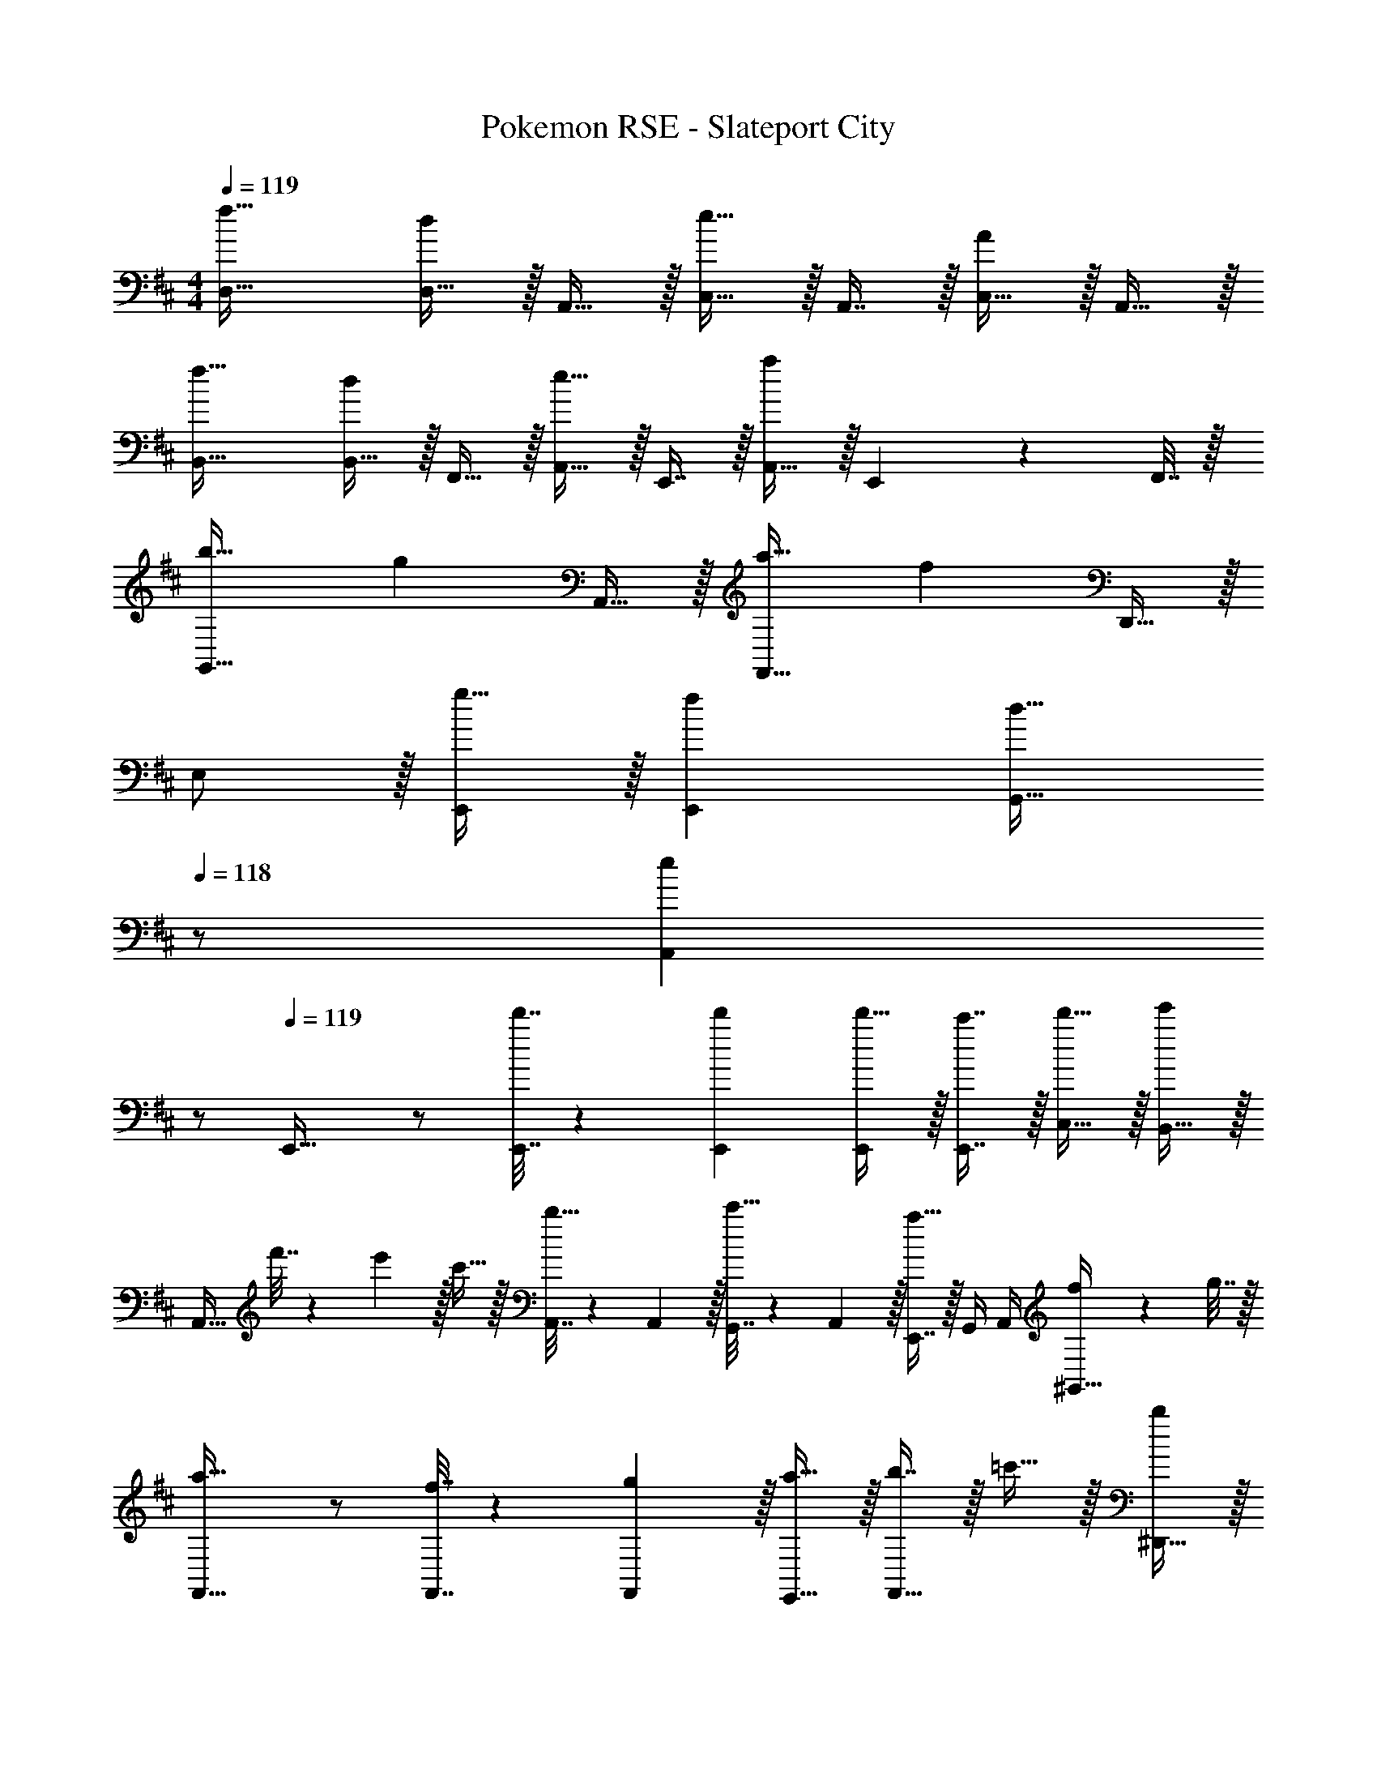 X: 1
T: Pokemon RSE - Slateport City
Z: ABC Generated by Starbound Composer
L: 1/4
M: 4/4
Q: 1/4=119
K: D
[f33/32D,33/32] [D,15/32d] z/32 A,,15/32 z/32 [C,15/32e31/32] z/32 A,,7/16 z/32 [C,15/32A] z/32 A,,15/32 z/32 
[f33/32B,,33/32] [B,,15/32d] z/32 F,,15/32 z/32 [A,,15/32e31/32] z/32 E,,7/16 z/32 [A,,15/32a] z/32 E,,2/9 z/36 F,,7/32 z/32 
[b33/32G,,49/32] [z/g] A,,15/32 z/32 [a31/32F,,47/32] [z/f] D,,15/32 z/32 
E,/ z/32 [g15/32E,,/] z/32 [fE,,] [z15/32d31/32G,,31/32] 
Q: 1/4=118
z/ [z/eA,,] 
Q: 1/4=117
z/ 
Q: 1/4=119
E,,33/32 z/ [d'7/32E,,7/32] z/36 [d'73/288E,,73/288] [d'15/32E,,/] z/32 [c'7/16E,,7/16] z/32 [d'15/32C,15/32] z/32 [B,,15/32e'] z/32 
[z17/32A,,33/32] f'7/32 z/36 e'2/9 z/32 c'15/32 z/32 [A,,7/32b15/32] z/36 A,,2/9 z/32 [G,,7/32c'15/32] z/36 A,,2/9 z/32 [E,,7/16a31/32] z/32 G,,/4 A,,/4 [f2/9^G,,15/32] z/36 g7/32 z/32 
[F,,33/32a49/32] z/ [f7/32F,,7/32] z/36 [g2/9F,,65/252] z/32 [a15/32E,,15/32] z/32 [b7/16F,,31/32] z/32 =c'15/32 z/32 [^D,,15/32b] z/32 
[z17/32F,,33/32] c'7/32 z/36 b2/9 z/32 a15/32 z/32 [F,,7/32g15/32] z/36 [z73/288F,,65/252] D,,15/32 z/32 [F,,7/16f31/32] z/32 ^A,,/4 B,,/4 [g15/32^E,,15/32] z/32 
[e33/32=E,,33/32] z/ [e7/32E,,7/32] z/36 [e73/288E,,73/288] [e15/32E,,15/32] z/32 [g7/16=D,,31/32] z/32 e'15/32 z/32 [d'15/32^D,,15/32] z/32 
[^c'/E,,33/32] z/32 b15/32 z/32 c'15/32 z/32 [E,,7/32a47/32] z/36 [z73/288E,,65/252] =A,,/ A,,31/32 [^e2/9=G,,15/32] z/36 g7/32 z/32 
[^A,,33/32a49/32] z/ [a7/32A,,7/32] z/36 [a73/288A,,65/252] [a15/32E,,15/32] z/32 [D,7/16g31/32] z17/32 [=e2/9B,,15/32] z/36 g7/32 z/32 
[=A,,33/32a4] z/ A,,7/32 z/36 [z73/288A,,65/252] G,,15/32 z/32 A,,7/16 z/32 G,,/4 A,,/4 ^E,,15/32 z/32 
=E,,33/32 z/ E,,7/32 z/36 E,,73/288 [g'15/32E,,/] z/32 [f'7/16E,,7/16] z/32 [e'15/32C,15/32] z/32 [B,,15/32f'] z/32 
[z17/32A,,33/32] g'7/32 z/36 f'2/9 z/32 [z/e'] A,,7/32 z/36 [z73/288A,,65/252] [G,,15/32c'31/32] z/32 [z15/32A,,31/32] e'15/32 z/32 [G,,15/32f'65/32] z/32 
F,,33/32 z/ [f'7/32F,,7/32] z/36 [f'73/288F,,65/252] [f'15/32E,,15/32] z/32 [g'7/16F,,31/32] z/32 a'15/32 z/32 [E,,15/32g'] z/32 
[z17/32F,,33/32] a'7/32 z/36 g'2/9 z/32 [z/f'] F,,7/32 z/36 [z73/288F,,65/252] [E,,15/32e'31/32] 
Q: 1/4=118
z/32 [z15/32F,,31/32] [z/f'] 
Q: 1/4=117
[z/^E,,17/32] 
Q: 1/4=119
[=C,17/32g'7/9] [z71/288C,/] f'2/9 z/32 C,/ [C,/e'79/32] C,/ [z15/32C,49/96] B,/4 =C/4 [z/C,17/32] 
[^C,17/32g'7/9] [z71/288C,/] f'2/9 z/32 C,/ [C,/e'63/32] [z15/32C,/] 
Q: 1/4=118
z/32 [z15/32C,49/96] C/4 ^C/4 
Q: 1/4=117
[^d'2/9B,17/32] z/36 [z/4e'13/4] 
Q: 1/4=119
A,17/32 A,/ A,/ A,/ [z15/32A,/] 
Q: 1/4=118
z/32 A,15/32 A,/ 
Q: 1/4=117
A,/ 
Q: 1/4=119
[a33/32A,33/32] [A,/g] A,7/32 z/36 [z73/288A,65/252] [G,15/32f31/32] z/32 A,7/16 z/32 [G,/4g] A,/4 E,15/32 z/32 
[A33/32f33/32D,33/32] [D,15/32Fd] z/32 A,,15/32 z/32 [C,15/32A31/32e31/32] z/32 A,,7/16 z/32 [C,15/32CA] z/32 A,,15/32 z/32 
[B33/32f33/32B,,33/32] [B,,15/32Fd] z/32 F,,15/32 z/32 [A,,15/32A31/32e31/32] z/32 F,,7/16 z/32 [A,,15/32da] z/32 F,,15/32 z/32 
[d33/32b33/32G,,49/32] [z/Bg] A,,15/32 z/32 [c31/32a31/32F,,47/32] [z/Af] =D,,15/32 z/32 
[^G,,5/18B,33/32G33/32] z/72 A,,23/96 =E,,/ [E,,15/32CF] z/32 ^D,,15/32 z/32 [A,,15/32B,31/32D31/32] z/32 E,,7/32 A,,/4 [CEC,] 
[A33/32d33/32f33/32=D,,33/32D,33/32] [D,,15/32D,/FAd] z/32 [E,,15/32E,/] z/32 [C,,/C,/A31/32c31/32e31/32] [z15/32C,,31/32C,31/32] [z/CEA] [A,,,15/32A,,/] z/32 
[B33/32d33/32f33/32B,,,33/32B,,33/32] [B,,,15/32B,,/FBd] z/32 [D,,15/32D,/] z/32 [A,,,/A,,/A31/32c31/32e31/32] [z15/32A,,,31/32A,,31/32] [z/dfa] [F,,,15/32F,,/] z/32 
[d33/32g33/32b33/32G,,,33/32=G,,33/32] [G,,,15/32G,,/Beg] z/32 [A,,,15/32A,,/] z/32 [F,,,/F,,/c31/32f31/32a31/32] [z15/32F,,,31/32F,,31/32] [z/Adf] [D,,,15/32D,,/] z/32 
[E,,,17/32E,,17/32B33/32d33/32g33/32] [E,,,/E,,/] [AcfE,,,E,,] [F31/32A31/32d31/32G,,,31/32G,,31/32] [A,,,15/32A,,/Gce] z/32 [G,,,2/9G,,/4] z/36 [^G,,,7/32^G,,/4] z/32 
[A,,/g33/32] z/32 E,,/ [fE,,] [z15/32d31/32=G,,31/32] 
Q: 1/4=118
z/ [z/eA,,] 
Q: 1/4=117
z/ 
Q: 1/4=119
E,,/ z/32 [G15/32G,,/] z/32 [FG,,] [D31/32^G,,31/32] [EA,,] 
^A,,33/32 z/ A,,7/32 z/36 [z73/288A,,65/252] [^e15/32^E,,/] z/32 [=e7/16E,,7/16] z/32 [^e15/32A,,15/32] z/32 [g15/32E,,15/32] z/32 
[=d'33/32=A,,33/32] =c'15/32 z/32 [A,,7/32^a31/32] z/36 [z73/288A,,65/252] =E,,/ [z15/32E,,49/96c'47/32] G,,/4 A,,/4 E,,15/32 z/32 
[G,,33/32a49/32] z/ [G,,7/32^g31/32] z/36 [z73/288G,,65/252] ^D,,/ [=g7/16D,,7/16] z/32 [^g15/32G,,15/32] z/32 [c'15/32D,,15/32] z/32 
[=G,,33/32b193/32] z/ G,,7/32 z/36 [z73/288G,,65/252] =D,,/ D,,7/16 z/32 G,,15/32 z/32 D,,15/32 z/32 
^A,,33/32 z/ A,,7/32 z/36 [z73/288A,,65/252] [c'15/32^E,,/] z/32 [b7/16E,,49/96] z/32 [c'15/32A,,] z/32 d'15/32 z/32 
[e'33/32=C,33/32] d'15/32 z/32 [C,7/32c'31/32] z/36 [z73/288C,65/252] G,,/ [z15/32G,,49/96=g47/32] B,,/4 C,/4 G,,15/32 z/32 
[c'/=A,,17/32] z/32 [b15/32A,,/] z/32 [=a15/32A,,/] z/32 [A,,/b31/32] A,,/ [c'7/16A,,7/16] z/32 [A,15/32g] z/32 A,,/ 
[f/A,,17/32] z/32 [e15/32A,,/] z/32 [f15/32A,,/] z/32 [g15/32A,,15/32] z/32 [^g15/32D,/] z/32 [a7/16D,7/16] z/32 [^a15/32D15/32] z/32 [d15/32=C15/32] z/32 
K: E
[g33/32E,49/32] [z/=e] E,15/32 z/32 [f31/32D,47/32] [z/B] D,15/32 z/32 
[g33/32^C,49/32] [z/e] C,15/32 z/32 [f31/32B,,47/32] [z/b] B,,15/32 z/32 
[^c'33/32A,,49/32] [z/=a] A,,15/32 z/32 [b31/32^G,,47/32] [z/g] G,,15/32 z/32 
F,/ z/32 [A15/32F,,/] z/32 [GF,,] [z7/32=D31/32^^F,,31/32] 
Q: 1/4=118
z/ 
Q: 1/4=117
z/4 
Q: 1/4=116
[z/EA,,] 
Q: 1/4=115
z/ 
K: D
[z/4A33/32f33/32D,33/32] 
Q: 1/4=119
z25/32 [D,15/32Fd] z/32 A,,15/32 z/32 [C,15/32A31/32e31/32] z/32 A,,7/16 z/32 [C,15/32^CA] z/32 A,,15/32 z/32 
[B33/32f33/32B,,33/32] [B,,15/32Fd] z/32 ^F,,15/32 z/32 [A,,15/32A31/32e31/32] z/32 =E,,7/16 z/32 [A,,15/32da] z/32 E,,2/9 z/36 F,,7/32 z/32 
[d33/32b33/32=G,,49/32] [z/B=g] A,,15/32 z/32 [d31/32a31/32F,,47/32] [z/Af] D,,15/32 z/32 
E,/ z/32 [B15/32g/E,,/] z/32 [AfE,,] [z15/32F31/32d31/32G,,31/32] 
Q: 1/4=118
z/ [z/GeA,,] 
Q: 1/4=117
z/ 
Q: 1/4=119
E,,33/32 z/ [d'7/32E,,7/32] z/36 [d'73/288E,,73/288] [d'15/32E,,/] z/32 [c'7/16E,,7/16] z/32 [d'15/32C,15/32] z/32 [B,,15/32e'] z/32 
[z17/32A,,33/32] f'7/32 z/36 e'2/9 z/32 c'15/32 z/32 [A,,7/32b15/32] z/36 A,,2/9 z/32 [G,,7/32c'15/32] z/36 A,,2/9 z/32 [E,,7/16a31/32] z/32 G,,/4 A,,/4 [f2/9^G,,15/32] z/36 g7/32 z/32 
[F,,33/32a49/32] z/ [f7/32F,,7/32] z/36 [g2/9F,,65/252] z/32 [a15/32E,,15/32] z/32 [b7/16F,,31/32] z/32 =c'15/32 z/32 [^D,,15/32b] z/32 
[z17/32F,,33/32] c'7/32 z/36 b2/9 z/32 a15/32 z/32 [F,,7/32g15/32] z/36 [z73/288F,,65/252] D,,15/32 z/32 [F,,7/16f31/32] z/32 ^A,,/4 B,,/4 [g15/32^E,,15/32] z/32 
[e33/32=E,,33/32] z/ [e7/32E,,7/32] z/36 [e73/288E,,73/288] [e15/32E,,15/32] z/32 [g7/16=D,,31/32] z/32 e'15/32 z/32 [d'15/32^D,,15/32] z/32 
[^c'/E,,33/32] z/32 b15/32 z/32 c'15/32 z/32 [E,,7/32a47/32] z/36 [z73/288E,,65/252] =A,,/ A,,31/32 [^e2/9=G,,15/32] z/36 g7/32 z/32 
[^A,,33/32a49/32] z/ [a7/32A,,7/32] z/36 [a73/288A,,65/252] [a15/32E,,15/32] z/32 [D,7/16g31/32] z17/32 [=e2/9B,,15/32] z/36 g7/32 z/32 
[=A,,33/32a4] z/ A,,7/32 z/36 [z73/288A,,65/252] G,,15/32 z/32 A,,7/16 z/32 G,,/4 A,,/4 ^E,,15/32 z/32 
=E,,33/32 z/ E,,7/32 z/36 E,,73/288 [g'15/32E,,/] z/32 [f'7/16E,,7/16] z/32 [e'15/32C,15/32] z/32 [B,,15/32f'] z/32 
[z17/32A,,33/32] g'7/32 z/36 f'2/9 z/32 [z/e'] A,,7/32 z/36 [z73/288A,,65/252] [G,,15/32c'31/32] z/32 [z15/32A,,31/32] e'15/32 z/32 [G,,15/32f'65/32] z/32 
F,,33/32 z/ [f'7/32F,,7/32] z/36 [f'73/288F,,65/252] [f'15/32E,,15/32] z/32 [g'7/16F,,31/32] z/32 a'15/32 z/32 [E,,15/32g'] z/32 
[z17/32F,,33/32] a'7/32 z/36 g'2/9 z/32 [z/f'] F,,7/32 z/36 [z73/288F,,65/252] [E,,15/32e'31/32] 
Q: 1/4=118
z/32 [z15/32F,,31/32] [z/f'] 
Q: 1/4=117
[z/^E,,17/32] 
Q: 1/4=119
[=C,17/32g'7/9] [z71/288C,/] f'2/9 z/32 C,/ [C,/e'79/32] C,/ [z15/32C,49/96] B,/4 =C/4 [z/C,17/32] 
[^C,17/32g'7/9] [z71/288C,/] f'2/9 z/32 C,/ [C,/e'63/32] [z15/32C,/] 
Q: 1/4=118
z/32 [z15/32C,49/96] C/4 ^C/4 
Q: 1/4=117
[^d'2/9B,17/32] z/36 [z/4e'13/4] 
Q: 1/4=119
A,17/32 A,/ A,/ A,/ [z15/32A,/] 
Q: 1/4=118
z/32 A,15/32 A,/ 
Q: 1/4=117
A,/ 
Q: 1/4=119
[a33/32A,33/32] [A,/g] A,7/32 z/36 [z73/288A,65/252] [G,15/32f31/32] z/32 A,7/16 z/32 [G,/4g] A,/4 E,15/32 z/32 
[A33/32d33/32f33/32=D,,33/32D,33/32] [D,,15/32D,/FAd] z/32 [=E,,15/32E,/] z/32 [C,,/C,/A31/32c31/32e31/32] [z15/32C,,31/32C,31/32] [z/CEA] [A,,,15/32A,,/] z/32 
[B33/32d33/32f33/32B,,,33/32B,,33/32] [B,,,15/32B,,/FBd] z/32 [D,,15/32D,/] z/32 [A,,,/A,,/A31/32c31/32e31/32] [z15/32A,,,31/32A,,31/32] [z/dfa] [F,,,15/32F,,/] z/32 
[d33/32g33/32b33/32=G,,,33/32G,,33/32] [G,,,15/32G,,/Beg] z/32 [A,,,15/32A,,/] z/32 [F,,,/F,,/c31/32f31/32a31/32] [z15/32F,,,31/32F,,31/32] [z/Adf] [D,,,15/32D,,/] z/32 
[E,,,17/32E,,17/32B33/32d33/32g33/32] [E,,,/E,,/] [AcfE,,,E,,] [F31/32A31/32d31/32G,,,31/32G,,31/32] [A,,,15/32A,,/Gce] z/32 [G,,,2/9G,,/4] z/36 [^G,,,7/32^G,,/4] z/32 
[G,,5/18E33/32G33/32] z/72 A,,23/96 E,,/ [E,,15/32DF] z/32 ^D,,15/32 z/32 [A,,15/32B,31/32D31/32] z/32 E,,7/32 A,,/4 [CEC,] 
E,,/ z/32 [G15/32=G,,/] z/32 [FG,,] [D31/32^G,,31/32] [EA,,] 
^A,,33/32 z/ A,,7/32 z/36 [z73/288A,,65/252] [^e15/32^E,,/] z/32 [=e7/16E,,7/16] z/32 [^e15/32A,,15/32] z/32 [g15/32E,,15/32] z/32 
[=d'33/32=A,,33/32] =c'15/32 z/32 [A,,7/32^a31/32] z/36 [z73/288A,,65/252] =E,,/ [z15/32E,,49/96c'47/32] G,,/4 A,,/4 E,,15/32 z/32 
[G,,33/32a49/32] z/ [G,,7/32^g31/32] z/36 [z73/288G,,65/252] D,,/ [=g7/16D,,7/16] z/32 [^g15/32G,,15/32] z/32 [c'15/32D,,15/32] z/32 
[=G,,33/32b193/32] z/ G,,7/32 z/36 [z73/288G,,65/252] =D,,/ D,,7/16 z/32 G,,15/32 z/32 D,,15/32 z/32 
^A,,33/32 z/ A,,7/32 z/36 [z73/288A,,65/252] [c'15/32^E,,/] z/32 [b7/16E,,49/96] z/32 [c'15/32A,,] z/32 d'15/32 z/32 
[e'33/32=C,33/32] d'15/32 z/32 [C,7/32c'31/32] z/36 [z73/288C,65/252] G,,/ [z15/32G,,49/96=g47/32] B,,/4 C,/4 G,,15/32 z/32 
[c'/=A,,17/32] z/32 [b15/32A,,/] z/32 [=a15/32A,,/] z/32 [A,,/b31/32] A,,/ [c'7/16A,,7/16] z/32 [A,15/32g] z/32 A,,/ 
[f/A,,17/32] z/32 [e15/32A,,/] z/32 [f15/32A,,/] z/32 [g15/32A,,15/32] z/32 [^g15/32D,/] z/32 [a7/16D,7/16] z/32 [^a15/32D15/32] z/32 [d15/32=C15/32] z/32 
K: E
[B33/32=e33/32g33/32=E,,33/32E,33/32] [E,,15/32E,/GBe] z/32 [F,,15/32F,/] z/32 [^D,,/D,/B31/32d31/32f31/32] [z15/32D,,31/32D,31/32] [z/^DFB] [B,,,15/32B,,/] z/32 
[c33/32e33/32g33/32C,,33/32^C,33/32] [C,,15/32C,/Gce] z/32 [E,,15/32E,/] z/32 [B,,,/B,,/B31/32d31/32f31/32] [z15/32B,,,31/32B,,31/32] [z/dfb] [G,,,15/32^G,,/] z/32 
[e33/32=a33/32^c'33/32A,,,33/32A,,33/32] [A,,,15/32A,,/cea] z/32 [B,,,15/32B,,/] z/32 [G,,,/G,,/d31/32f31/32b31/32] [z15/32G,,,31/32G,,31/32] [z/Beg] [E,,,15/32E,,/] z/32 
[F,,,17/32F,,17/32] [^C15/32E/A/F,,,/F,,/] z/32 [B,EGF,,,F,,] [A,,,31/32A,,31/32B,47/32E47/32F47/32] [z/B,,] [B,/E/] 
[G,4B,4E4E,,4E,4] 
